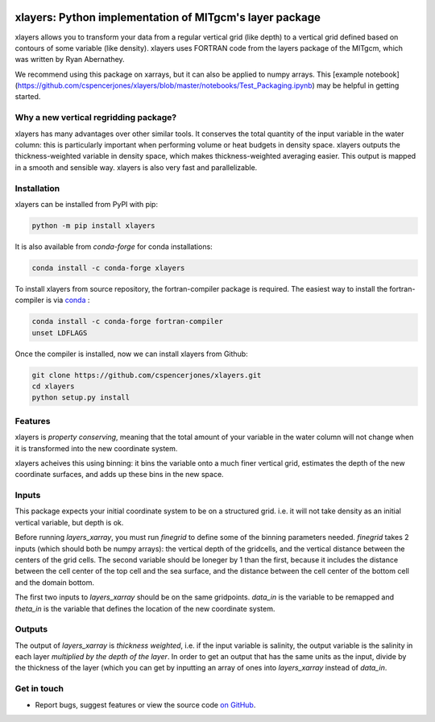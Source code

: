 .. image:: https://img.shields.io/pypi/v/xlayers.svg?style=for-the-badge
    :target: https://pypi.org/project/xlayers
    :alt: Python Package Index

.. image:: https://img.shields.io/conda/vn/conda-forge/xlayers.svg?style=for-the-badge
    :target: https://anaconda.org/conda-forge/xlayers
    :alt: Conda Version
      
.. image:: https://zenodo.org/badge/215552269.svg
   :target: https://zenodo.org/badge/latestdoi/215552269


xlayers: Python implementation of MITgcm's layer package
========================================================

xlayers allows you to transform your data from a regular vertical grid (like depth) to a vertical grid defined based on contours of some variable (like density). xlayers uses FORTRAN code from the layers package of the MITgcm, which was written by Ryan Abernathey. 

We recommend using this package on xarrays, but it can also be applied to numpy
arrays. This [example notebook](https://github.com/cspencerjones/xlayers/blob/master/notebooks/Test_Packaging.ipynb) may be helpful in getting started. 

Why a new vertical regridding package?
--------------------------------------

xlayers has many advantages over other similar tools. It conserves the total quantity of the input variable in the water column: this is particularly important when performing volume or heat budgets in density space. xlayers outputs the thickness-weighted variable in density space, which makes thickness-weighted averaging easier. This output is mapped in a smooth and sensible way. xlayers is also very fast and parallelizable.     
    
Installation
------------


xlayers can be installed from PyPI with pip:

.. code-block:: bash

    python -m pip install xlayers


It is also available from `conda-forge` for conda installations:

.. code-block:: bash

    conda install -c conda-forge xlayers
    
To install xlayers from source repository, the fortran-compiler package is required. The easiest way to install the fortran-compiler is via `conda`_ :

.. code-block:: bash

    conda install -c conda-forge fortran-compiler
    unset LDFLAGS

.. _conda: https://conda-forge.org/

Once the compiler is installed, now we can install xlayers from Github:

.. code-block:: bash

    git clone https://github.com/cspencerjones/xlayers.git
    cd xlayers
    python setup.py install


Features
--------
xlayers is *property conserving*, meaning that the total amount of your variable in the water column will not change when it is transformed into the new coordinate system. 

xlayers acheives this using binning: it bins the variable onto a much finer vertical grid, estimates the depth of the new coordinate surfaces, and adds up these bins in the new space. 


Inputs
------
This package expects your initial coordinate system to be on a structured grid. i.e. it will not take density as an initial vertical variable, but depth is ok.

Before running `layers_xarray`, you must run `finegrid` to define some of the binning parameters needed. `finegrid` takes 2 inputs (which should both be numpy arrays): the vertical depth of the gridcells, and the vertical distance between the centers of the grid cells. The second variable should be loneger by 1 than the first, because it includes the distance between the cell center of the top cell and the sea surface, and the distance between the cell center of the bottom cell and the domain bottom.  

The first two inputs to `layers_xarray` should be on the same gridpoints. `data_in` is the variable to be remapped and `theta_in` is the variable that defines the location of the new coordinate system. 

Outputs
-------
The output of `layers_xarray` is *thickness weighted*, i.e. if the input variable is salinity, the output variable is the salinity in each layer *multiplied by the depth of the layer*. In order to get an output that has the same units as the input, divide by the thickness of the layer (which you can get by inputting an array of ones into `layers_xarray` instead of `data_in`. 


Get in touch
------------

- Report bugs, suggest features or view the source code `on GitHub`_.

.. _on GitHub: https://github.com/cspencerjones/xlayers.git
